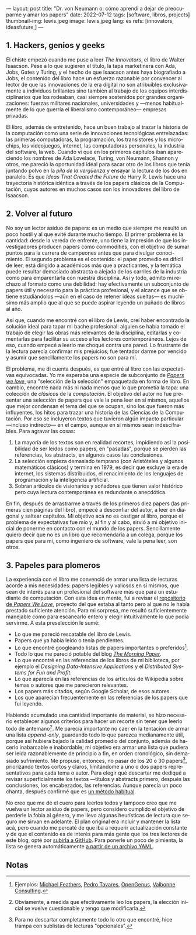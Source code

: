 ---
layout: post
title: "Dr. von Neumann o: cómo aprendí a dejar de preocuparme y amar los papers"
date: 2022-07-12
tags: [software, libros, projects]
thumbnail-img: lewis.jpeg
image: lewis.jpeg
lang: es
refs: [innovators, ideasfuture,]
---
#+OPTIONS: toc:nil num:nil
#+LANGUAGE: es

** 1. Hackers, genios y geeks

El chiste empezó cuando me puse a leer /The Innovators/, el libro de Walter Isaacson. Pese a lo que sugieren el título, la tapa marketinera con Ada, Jobs, Gates y Turing, y el hecho de que Isaacson antes haya biografiado a Jobs, el contenido del libro hace un esfuerzo razonable por convencer al lector de que las innovaciones de la era digital no son  atribuibles exclusivamente a individuos brillantes sino también al trabajo de los equipos interdisciplinarios que los rodeaban, casi siempre sostenidos por grandes organizaciones: fuerzas militares nacionales, universidades y ---menos habitualmente de lo que querría el liberalismo contemporáneo--- empresas privadas.

#+BEGIN_EXPORT html
<div class="text-center">
 <img src="{{site.config.static_root}}/img/innovators.jpg" width="250px">
</div>
#+END_EXPORT

El libro, además de entretenido, hace un buen trabajo al trazar la historia de la computación como una serie de innovaciones tecnológicas entrelazadas: las primeras computadoras, la programación, los transistores y los microchips, los videojuegos, internet, las computadoras personales, la industria del software, la web. Cuando vi que en los primeros capítulos iban apareciendo los nombres de Ada Lovelace, Turing, von Neumann, Shannon y otros, me pareció la oportunidad ideal para sacar otro de los libros que tenía juntando polvo en la /pila de la vergüenza/ y ensayar la lectura de los dos en paralelo. Es que /Ideas That Created the Future/ de Harry R. Lewis hace una trayectoria histórica idéntica a través de los papers clásicos de la Computación, cuyos autores en muchos casos son los innovadores del libro de Isaacson.

** 2. Volver al futuro

No soy un lector asiduo de papers: es un medio que siempre me resultó un poco hostil y al que evité durante mucho tiempo. El primer problema es la cantidad: desde la vereda de enfrente, uno tiene la impresión de que los investigadores producen papers como commodities, con el objetivo de sumar puntos para la carrera de campeones antes que para divulgar conocimiento. El segundo problema es el contenido: el paper promedio es difícil de leer, está dirigido a académicos más que a practicantes, y la temática puede resultar demasiado abstracta o alejada de los carriles de la industria como para emparentarla con nuestra disciplina. Así y todo, admito mi rechazo al formato como una debilidad: hay efectivamente un subconjunto de papers útil y necesario para la práctica profesional, y el alcance que se obtiene estudiándolos ---aún en el caso de retener ideas sueltas--- es muchísimo más amplio que al que se puede aspirar leyendo un puñado de libros al año.

Así que, cuando me encontré con el libro de Lewis, creí haber encontrado la solución ideal para tapar mi bache profesional: alguien se había tomado el trabajo de elegir las obras más relevantes de la disciplina, editarlas y comentarlas para facilitar su acceso a los lectores contemporáneos. Lejos de eso, cuando empecé a leerlo me choqué contra una pared. Lo frustrante de la lectura parecía confirmar mis prejuicios; fue tentador darme por vencido y asumir que sencillamente los papers no son para mí.

#+BEGIN_EXPORT html
<div class="text-center">
 <img src="{{site.config.static_root}}/img/lewis.jpeg" width="250px">
</div>
#+END_EXPORT

El problema, me di cuenta después, es que entré al libro con las expectativas equivocadas.
Yo me esperaba una especie de subconjunto de [[https://paperswelove.org/][/Papers we love/]], una "selección de la selección" empaquetada en forma de libro. En cambio, encontré nada más ni nada menos que  lo que prometía la tapa: una colección de /clásicos/ de la /computación/. El objetivo del autor no fue presentar una selección de papers que vale la pena leer en sí mismos, aquellos que mejor condensan el tema del que se ocupan, sino los que fueron más influyentes, los hitos para trazar una historia de las Ciencias de la Computación. Por eso se incluyeron textos que tuvieron algún impacto particular ---incluso indirecto--- en el campo, aunque en sí mismos sean indescifrables. Para agravar las cosas:

1. La mayoría de los textos son en realidad recortes, impidiendo así la posibilidad de ser leídos como papers, en "pasadas", porque se pierden las referencias, los abstracts, en algunos casos las conclusiones.
2. La selección empieza demasiado temprano (con Aristóteles y algunos matemáticos clásicos) y termina en 1979, es decir que excluye la era de internet, los sistemas distribuidos, el renacimiento de los lenguajes de programación y la inteligencia artificial.
3. Sobran artículos de visionarios y soñadores que tienen valor histórico pero cuya lectura contemporánea es redundante o anecdótica.

En fin, después de arrastrarme a través de los primeros diez papers (las primeras cien páginas del libro), empecé a desconfiar del autor, a leer en diagonal y saltear capítulos. Mi objetivo acá no es castigar al libro, porque el problema de expectativas fue mío y, al fin y al cabo, sirvió a mi objetivo inicial de ponerme en contacto con el mundo de los papers. Sencillamente quiero decir que no es un libro que recomendaría a un colega, porque los papers que para mí, como ingeniero de software, vale la pena leer, son otros.

** 3. Papeles para plomeros

La experiencia con el libro me convenció de armar una lista de lecturas acorde a mis necesidades: papers legibles y valiosos en sí mismos, que sean de interés para un profesional del software más que para un estudiante de computación. Con esta idea en mente, fui a revisar el [[https://github.com/papers-we-love/papers-we-love][repositorio de /Papers We Love/]], proyecto del que estaba al tanto pero al que no le había prestado suficiente atención. Para mi sorpresa, me resultó suficientemente manejable como para escanearlo entero y elegir intuitivamente lo que podía servirme. A esta preselección le sumé:

- Lo que me pareció rescatable del libro de Lewis.
- Papers que ya había leído o tenía pendientes.
- Lo que encontré googleando listas de papers importantes o preferidos[fn:2].
- Todo lo que me pareció potable del blog [[https://blog.acolyer.org/][/The Morning Paper/]].
- Lo que encontré en las referencias de los libros de mi biblioteca, por ejemplo el /Designing Data-Intensive Applications/ y el /Distributed Systems for Fun and Profit/.
- Lo que aparecía en las referencias de los artículos de Wikipedia sobre temas o autores que me parecieron relevantes.
- Los papers más citados, según Google Scholar, de esos autores.
- Los que aparecían frecuentemente en las referencias de los papers que fui leyendo.

Habiendo acumulado una cantidad importante de material, se hizo necesario establecer algunos criterios para hacer un recorte sin tener que leerlo todo de antemano[fn:3]. Me parecía importante no caer en la tentación de armar una lista /append-only/, guardando todo lo que parezca medianamente útil, porque así hubiera bajado la calidad promedio del conjunto, además de hacerlo inabarcable e inabordable; mi objetivo era armar una lista que pudiera ser leída razonablemente de principio a fin, en orden cronológico, sin demasiado sufrimiento. Me propuse, entonces, no pasar de los 20 o 30 papers[fn:1], priorizando textos cortos y claros, limitándome a uno o dos papers representativos para cada tema o autor. Para elegir qué descartar me dediqué a revisar superficialmente los textos ---títulos y abstracts primero, después las conclusiones, los encabezados, las referencias. Aunque parecía un poco chanta, después confirmé que es [[http://ccr.sigcomm.org/online/files/p83-keshavA.pdf][un método habitual]].

No creo que me dé el cuero para leerlos todos y tampoco creo que me vuelva un lector asiduo de papers, pero considero cumplido el objetivo de perderle la fobia al género, y me llevo algunas heurísticas de lectura que seguro me sirvan en adelante. El plan original era incluir y mantener la lista acá, pero cuando me percaté de que iba a requerir actualización constante y de que el contenido es de interés para más gente que los tres lectores de este blog, opté por [[https://github.com/facundoolano/software-papers/][subirla a GitHub]]. Para ponerle un poco de pimienta, la lista se genera automáticamente [[https://github.com/facundoolano/software-papers/blob/main/papers.yml][a partir de un archivo YAML]].

** Notas

[fn:3] Obviamente, a medida que efectivamente leo los papers, la elección inicial se vuelve cuestionable y tengo que modificarla.

[fn:2] Ejemplos: [[https://michaelfeathers.silvrback.com/10-papers-every-developer-should-read-at-least-twice][Michael Feathers]], [[https://ordep.dev/posts/my-favorite-papers  ][Pedro Tavares]], [[https://iq.opengenus.org/must-read-papers-data-structures/][OpenGenus]], [[https://web.archive.org/web/20141121110956/https://valbonneconsulting.wordpress.com/2014/06/09/an-incomplete-list-of-classic-papers-every-software-architect-should-read/][Valbonne Consulting]].

[fn:1]  Para no descartar completamente todo lo otro que encontré, hice trampa con sublistas de lecturas "opcionales".

